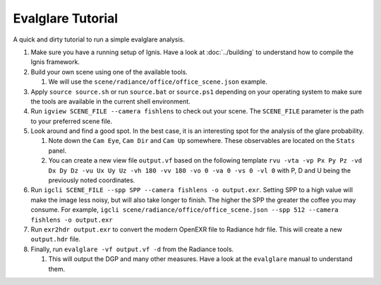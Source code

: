 Evalglare Tutorial
==================

A quick and dirty tutorial to run a simple evalglare analysis.

1.  Make sure you have a running setup of Ignis. Have a look at :doc:`../building` to understand how to compile the Ignis framework.  
2.  Build your own scene using one of the available tools.

    1.  We will use the ``scene/radiance/office/office_scene.json`` example.

3.  Apply ``source source.sh`` or run ``source.bat`` or ``source.ps1`` depending on your operating system to make sure the tools are available in the current shell environment.
4.  Run ``igview SCENE_FILE --camera fishlens`` to check out your scene. The ``SCENE_FILE`` parameter is the path to your preferred scene file.
5.  Look around and find a good spot. In the best case, it is an interesting spot for the analysis of the glare probability.

    1.  Note down the ``Cam Eye``, ``Cam Dir`` and ``Cam Up`` somewhere. These observables are located on the ``Stats`` panel.
    2.  You can create a new view file ``output.vf`` based on the following template ``rvu -vta -vp Px Py Pz -vd Dx Dy Dz -vu Ux Uy Uz -vh 180 -vv 180 -vo 0 -va 0 -vs 0 -vl 0`` with P, D and U being the previously noted coordinates.

6.  Run ``igcli SCENE_FILE --spp SPP --camera fishlens -o output.exr``. Setting SPP to a high value will make the image less noisy, but will also take longer to finish. The higher the SPP the greater the coffee you may consume. For example, ``igcli scene/radiance/office/office_scene.json --spp 512 --camera fishlens -o output.exr``
7.  Run ``exr2hdr output.exr`` to convert the modern OpenEXR file to Radiance hdr file. This will create a new ``output.hdr`` file.
8.  Finally, run ``evalglare -vf output.vf -d`` from the Radiance tools.

    1.  This will output the DGP and many other measures. Have a look at the ``evalglare`` manual to understand them. 